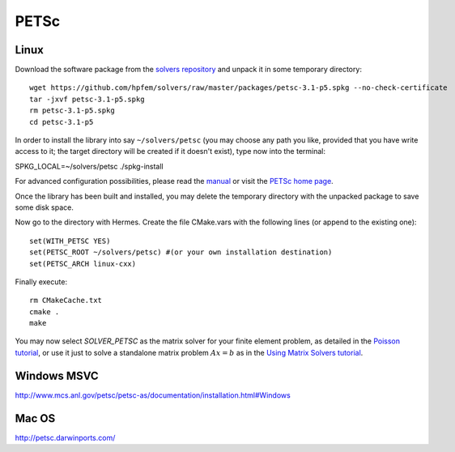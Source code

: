 PETSc
-----
.. _PETSc home page: www.mcs.anl.gov/petsc/
.. _solvers repository: https://github.com/hpfem/solvers
.. _manual: https://github.com/hpfem/solvers/raw/master/manuals/petsc.pdf

Linux
~~~~~

Download the software package from the `solvers repository`_ and unpack 
it in some temporary directory::
  
  wget https://github.com/hpfem/solvers/raw/master/packages/petsc-3.1-p5.spkg --no-check-certificate
  tar -jxvf petsc-3.1-p5.spkg
  rm petsc-3.1-p5.spkg
  cd petsc-3.1-p5

In order to install the library into say ``~/solvers/petsc`` (you may choose any
path you like, provided that you have write access to it; the target directory 
will be created if it doesn't exist), type now into the terminal::

SPKG_LOCAL=~/solvers/petsc ./spkg-install

For advanced configuration possibilities, please read the `manual`_ or visit the 
`PETSc home page`_.

Once the library has been built and installed, you may delete the temporary 
directory with the unpacked package to save some disk space.

Now go to the directory with Hermes. Create the file CMake.vars with the
following lines (or append to the existing one)::

  set(WITH_PETSC YES)
  set(PETSC_ROOT ~/solvers/petsc) #(or your own installation destination)
  set(PETSC_ARCH linux-cxx)

Finally execute::
  
  rm CMakeCache.txt
  cmake .
  make

You may now select `SOLVER_PETSC` as the matrix solver for your finite element problem, as detailed
in the `Poisson tutorial <http://hpfem.org/hermes/doc/src/hermes2d/tutorial-1/poisson.html>`__, or use
it just to solve a standalone matrix problem :math:`Ax = b` as in the 
`Using Matrix Solvers tutorial <http://hpfem.org/hermes/doc/src/hermes2d/tutorial-5/matrix_solvers.html>`__.

Windows MSVC
~~~~~~~~~~~~

http://www.mcs.anl.gov/petsc/petsc-as/documentation/installation.html#Windows

Mac OS
~~~~~~

http://petsc.darwinports.com/

